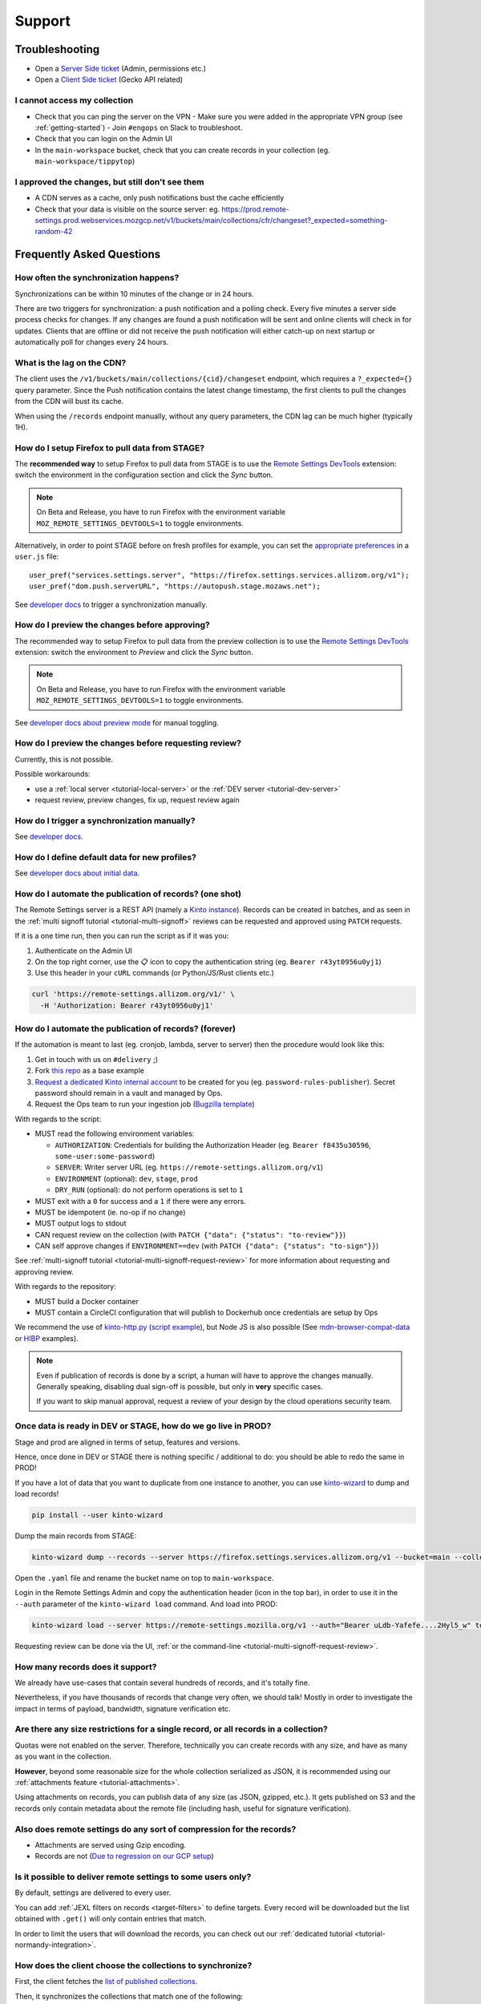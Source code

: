 Support
=======

.. _troubleshooting:

Troubleshooting
---------------

* Open a `Server Side ticket <https://bugzilla.mozilla.org/enter_bug.cgi?product=Cloud%20Services&component=Server%3A%20Remote%20Settings>`_ (Admin, permissions etc.)
* Open a `Client Side ticket <https://bugzilla.mozilla.org/enter_bug.cgi?product=Firefox&component=Remote%20Settings%20Client>`_ (Gecko API related)

I cannot access my collection
'''''''''''''''''''''''''''''

* Check that you can ping the server on the VPN
  - Make sure you were added in the appropriate VPN group (see :ref:`getting-started`)
  - Join ``#engops`` on Slack to troubleshoot.
* Check that you can login on the Admin UI
* In the ``main-workspace`` bucket, check that you can create records in your collection (eg. ``main-workspace/tippytop``)

I approved the changes, but still don't see them
''''''''''''''''''''''''''''''''''''''''''''''''

* A CDN serves as a cache, only push notifications bust the cache efficiently
* Check that your data is visible on the source server: eg. https://prod.remote-settings.prod.webservices.mozgcp.net/v1/buckets/main/collections/cfr/changeset?_expected=something-random-42


.. _faq:

Frequently Asked Questions
--------------------------

How often the synchronization happens?
''''''''''''''''''''''''''''''''''''''

Synchronizations can be within 10 minutes of the change or in 24 hours.

There are two triggers for synchronization: a push notification and a polling check. Every five minutes a server side process checks for changes. If any changes are found a push notification will be sent and online clients will check in for updates. Clients that are offline or did not receive the push notification will either catch-up on next startup or automatically poll for changes every 24 hours.


What is the lag on the CDN?
'''''''''''''''''''''''''''

The client uses the ``/v1/buckets/main/collections/{cid}/changeset`` endpoint, which requires a ``?_expected={}`` query parameter. Since the Push notification contains the latest change timestamp, the first clients to pull the changes from the CDN will bust its cache.

When using the ``/records`` endpoint manually, without any query parameters, the CDN lag can be much higher (typically 1H).


How do I setup Firefox to pull data from STAGE?
'''''''''''''''''''''''''''''''''''''''''''''''

The **recommended way** to setup Firefox to pull data from STAGE is to use the `Remote Settings DevTools <https://github.com/mozilla/remote-settings-devtools>`_ extension: switch the environment in the configuration section and click the *Sync* button.

.. note::

    On Beta and Release, you have to run Firefox with the environment variable ``MOZ_REMOTE_SETTINGS_DEVTOOLS=1`` to toggle environments. 

Alternatively, in order to point STAGE before on fresh profiles for example, you can set the `appropriate preferences <https://github.com/mozilla/remote-settings-devtools/blob/1.7.0/extension/experiments/remotesettings/api.js#L173-L184>`_ in a ``user.js`` file:

::

    user_pref("services.settings.server", "https://firefox.settings.services.allizom.org/v1");
    user_pref("dom.push.serverURL", "https://autopush.stage.mozaws.net");

See `developer docs <https://firefox-source-docs.mozilla.org/services/settings/#trigger-a-synchronization-manually>`_ to trigger a synchronization manually.


How do I preview the changes before approving?
''''''''''''''''''''''''''''''''''''''''''''''

The recommended way to setup Firefox to pull data from the preview collection is to use the `Remote Settings DevTools <https://github.com/mozilla/remote-settings-devtools>`_ extension: switch the environment to *Preview* and click the *Sync* button.

.. note::

    On Beta and Release, you have to run Firefox with the environment variable ``MOZ_REMOTE_SETTINGS_DEVTOOLS=1`` to toggle environments. 

See `developer docs about preview mode <https://firefox-source-docs.mozilla.org/services/settings/index.html#preview-mode>`_ for manual toggling. 


How do I preview the changes before requesting review?
''''''''''''''''''''''''''''''''''''''''''''''''''''''

Currently, this is not possible.

Possible workarounds:

- use a :ref:`local server <tutorial-local-server>` or the :ref:`DEV server <tutorial-dev-server>`
- request review, preview changes, fix up, request review again


How do I trigger a synchronization manually?
''''''''''''''''''''''''''''''''''''''''''''

See `developer docs <https://firefox-source-docs.mozilla.org/services/settings/#trigger-a-synchronization-manually>`_.


How do I define default data for new profiles?
''''''''''''''''''''''''''''''''''''''''''''''

See `developer docs about initial data <https://firefox-source-docs.mozilla.org/services/settings/#initial-data>`_.


How do I automate the publication of records? (one shot)
''''''''''''''''''''''''''''''''''''''''''''''''''''''''

The Remote Settings server is a REST API (namely a `Kinto instance <https://www.kinto-storage.org>`_). Records can be created in batches, and as seen in the :ref:`multi signoff tutorial <tutorial-multi-signoff>` reviews can be requested and approved using ``PATCH`` requests.

If it is a one time run, then you can run the script as if it was you:

1. Authenticate on the Admin UI
2. On the top right corner, use the 📋 icon to copy the authentication string (eg. ``Bearer r43yt0956u0yj1``)
3. Use this header in your ``cURL`` commands (or Python/JS/Rust clients etc.)

.. code-block:: bash

	curl 'https://remote-settings.allizom.org/v1/' \
	  -H 'Authorization: Bearer r43yt0956u0yj1'


How do I automate the publication of records? (forever)
'''''''''''''''''''''''''''''''''''''''''''''''''''''''

If the automation is meant to last (eg. cronjob, lambda, server to server) then the procedure would look like this:

1. Get in touch with us on ``#delivery`` ;)
2. Fork `this repo <https://github.com/firefox-devtools/remote-settings-mdn-browser-compat-data>`_ as a base example
3. `Request a dedicated Kinto internal account <https://bugzilla.mozilla.org/enter_bug.cgi?product=Cloud%20Services&component=Server%3A%20Remote%20Settings>`_ to be created for you (eg. ``password-rules-publisher``). Secret password should remain in a vault and managed by Ops.
4. Request the Ops team to run your ingestion job (`Bugzilla template <https://bugzilla.mozilla.org/enter_bug.cgi?assigned_to=sven%40mozilla.com&bug_ignored=0&bug_severity=--&bug_status=NEW&cf_fx_iteration=---&cf_fx_points=---&cf_status_firefox100=---&cf_status_firefox98=---&cf_status_firefox99=---&cf_status_firefox_esr91=---&cf_tracking_firefox100=---&cf_tracking_firefox98=---&cf_tracking_firefox99=---&cf_tracking_firefox_esr91=---&cf_tracking_firefox_relnote=---&cf_tracking_firefox_sumo=---&comment=Collection%3A%20%20main%2Fmy-collection%0D%0A%0D%0A%2A%20Account%20was%20created%3A%20Bug%20XXXX%0D%0A%2A%20Account%20is%20listed%20as%20editor%20for%20this%20collection%3A%20https%3A%2F%2Fgithub.com%2Fmozilla-services%2Fremote-settings-permissions%2Fpull%2FXXX%20%0D%0A%0D%0AScript%3A%20%20%20https%3A%2F%2Fgithub.com%2FXXXX%2FYYYY%0D%0A%0D%0A%2A%20Frequency%3A%20Every%20X%20hours%0D%0A%2A%20Contact%20team%3A%20_____%0D%0A%0D%0APlease%20setup%20the%20scheduled%20execution%3A%0D%0A%0D%0A1.%20Configure%20CircleCI%20for%20Docker%20image%20publication%20%28create%20credentials%20and%20repo%20on%20dockerhub%2C%20add%20environment%20secrets%20to%20CircleCI%29%0D%0A2.%20Execute%20the%20docker%20default%20command%20of%20the%20container%2C%20with%20the%20%5Bappropriate%20env%20vars%5D%28https%3A%2F%2Fremote-settings.readthedocs.io%2Fen%2Flatest%2Fsupport.html%23how-do-i-automate-the-publication-of-records-forever%29%0D%0A%0D%0A%0D%0A&component=Server%3A%20Remote%20Settings&contenttypemethod=list&contenttypeselection=text%2Fplain&defined_groups=1&filed_via=standard_form&flag_type-37=X&flag_type-607=X&flag_type-708=X&flag_type-721=X&flag_type-737=X&flag_type-748=X&flag_type-787=X&flag_type-800=X&flag_type-803=X&flag_type-846=X&flag_type-864=X&flag_type-936=X&flag_type-947=X&form_name=enter_bug&maketemplate=Remember%20values%20as%20bookmarkable%20template&op_sys=Unspecified&priority=--&product=Cloud%20Services&rep_platform=Unspecified&short_desc=Please%20schedule%20the%20ingestion%20script%20for%20collection%20XXXX&target_milestone=---&version=unspecified>`_)

With regards to the script:

- MUST read the following environment variables:

  * ``AUTHORIZATION``: Credentials for building the Authorization Header (eg. ``Bearer f8435u30596``, ``some-user:some-password``)
  * ``SERVER``: Writer server URL (eg. ``https://remote-settings.allizom.org/v1``)
  * ``ENVIRONMENT`` (optional): ``dev``, ``stage``, ``prod``
  * ``DRY_RUN`` (optional): do not perform operations is set to ``1``

- MUST exit with a ``0`` for success and a ``1`` if there were any errors.
- MUST be idempotent (ie. no-op if no change)
- MUST output logs to stdout

- CAN request review on the collection (with ``PATCH {"data": {"status": "to-review"}}``)
- CAN self approve changes if ``ENVIRONMENT==dev`` (with ``PATCH {"data": {"status": "to-sign"}}``)

See :ref:`multi-signoff tutorial <tutorial-multi-signoff-request-review>` for more information about requesting and approving review.

With regards to the repository:

- MUST build a Docker container
- MUST contain a CircleCI configuration that will publish to Dockerhub once credentials are setup by Ops

We recommend the use of `kinto-http.py <https://github.com/Kinto/kinto-http.py>`_ (`script example <https://gist.github.com/leplatrem/f3cf7ac5b0b9b0b27ff6456f47f719ca>`_), but Node JS is also possible (See `mdn-browser-compat-data <https://github.com/firefox-devtools/remote-settings-mdn-browser-compat-data/>`_ or `HIBP <https://github.com/mozilla/blurts-server/blob/c33a85b/scripts/updatebreaches.js>`_ examples).

.. note::

	Even if publication of records is done by a script, a human will have to approve the changes manually.
	Generally speaking, disabling dual sign-off is possible, but only in **very** specific cases.

	If you want to skip manual approval, request a review of your design by the cloud operations security team.


.. _duplicate_data:

Once data is ready in DEV or STAGE, how do we go live in PROD?
''''''''''''''''''''''''''''''''''''''''''''''''''''''''''''''

Stage and prod are aligned in terms of setup, features and versions.

Hence, once done in DEV or STAGE there is nothing specific / additional to do: you should be able to redo the same in PROD!


If you have a lot of data that you want to duplicate from one instance to another, you can use `kinto-wizard <https://github.com/Kinto/kinto-wizard/>`_ to dump and load records!

.. code-block:: bash

	pip install --user kinto-wizard

Dump the main records from STAGE:

.. code-block:: bash

    kinto-wizard dump --records --server https://firefox.settings.services.allizom.org/v1 --bucket=main --collection=top-sites > top-sites.yaml

Open the ``.yaml`` file and rename the bucket name on top to ``main-workspace``.

Login in the Remote Settings Admin and copy the authentication header (icon in the top bar), in order to use it in the ``--auth`` parameter of the ``kinto-wizard load`` command. And load into PROD:

.. code-block:: bash

    kinto-wizard load --server https://remote-settings.mozilla.org/v1 --auth="Bearer uLdb-Yafefe....2Hyl5_w" top-sites.yaml

Requesting review can be done via the UI, :ref:`or the command-line <tutorial-multi-signoff-request-review>`.


How many records does it support?
'''''''''''''''''''''''''''''''''

We already have use-cases that contain several hundreds of records, and it's totally fine.

Nevertheless, if you have thousands of records that change very often, we should talk! Mostly in order to investigate the impact in terms of payload, bandwidth, signature verification etc.


Are there any size restrictions for a single record, or all records in a collection?
''''''''''''''''''''''''''''''''''''''''''''''''''''''''''''''''''''''''''''''''''''

Quotas were not enabled on the server. Therefore, technically you can create records with any size, and have as many as you want in the collection.

**However**, beyond some reasonable size for the whole collection serialized as JSON, it is recommended using our :ref:`attachments feature <tutorial-attachments>`.

Using attachments on records, you can publish data of any size (as JSON, gzipped, etc.). It gets published on S3 and the records only contain metadata about the remote file (including hash, useful for signature verification).


Also does remote settings do any sort of compression for the records?
'''''''''''''''''''''''''''''''''''''''''''''''''''''''''''''''''''''

* Attachments are served using Gzip encoding.
* Records are not (`Due to regression on our GCP setup <https://mozilla-hub.atlassian.net/browse/SE-3468>`_)

Is it possible to deliver remote settings to some users only?
'''''''''''''''''''''''''''''''''''''''''''''''''''''''''''''

By default, settings are delivered to every user.

You can add :ref:`JEXL filters on records <target-filters>` to define targets. Every record will be downloaded but the list obtained with ``.get()`` will only contain entries that match.

In order to limit the users that will download the records, you can check out our :ref:`dedicated tutorial <tutorial-normandy-integration>`.


How does the client choose the collections to synchronize?
''''''''''''''''''''''''''''''''''''''''''''''''''''''''''

First, the client fetches the `list of published collections <https://firefox.settings.services.mozilla.com/v1/buckets/monitor/collections/changes/records>`_.

Then, it synchronizes the collections that match one of the following:

* it has an instantiated client — ie. a call to ``RemoteSettings("cid")`` was done earlier
* some local data exists in the internal IndexedDB
* a JSON dump was shipped in mozilla-central for this collection in ``services/settings/dumps/``


How to debug JEXL expressions on records?
'''''''''''''''''''''''''''''''''''''''''

From a browser console, you can debug JEXL expressions using the raw libraries:

.. code-block:: javascript

    const { FilterExpressions } = ChromeUtils.import(
      "resource://gre/modules/components-utils/FilterExpressions.jsm"
    );

    await FilterExpressions.eval("a.b == 1", {a: {b: 1}});

In order to test using a real application context instead of an arbitrary object:

.. code-block:: javascript

    const { ClientEnvironmentBase } = ChromeUtils.import(
      "resource://gre/modules/components-utils/ClientEnvironment.jsm"
    );

    await FilterExpressions.eval("env.locale == 'fr-FR'", {env: ClientEnvironmentBase})
